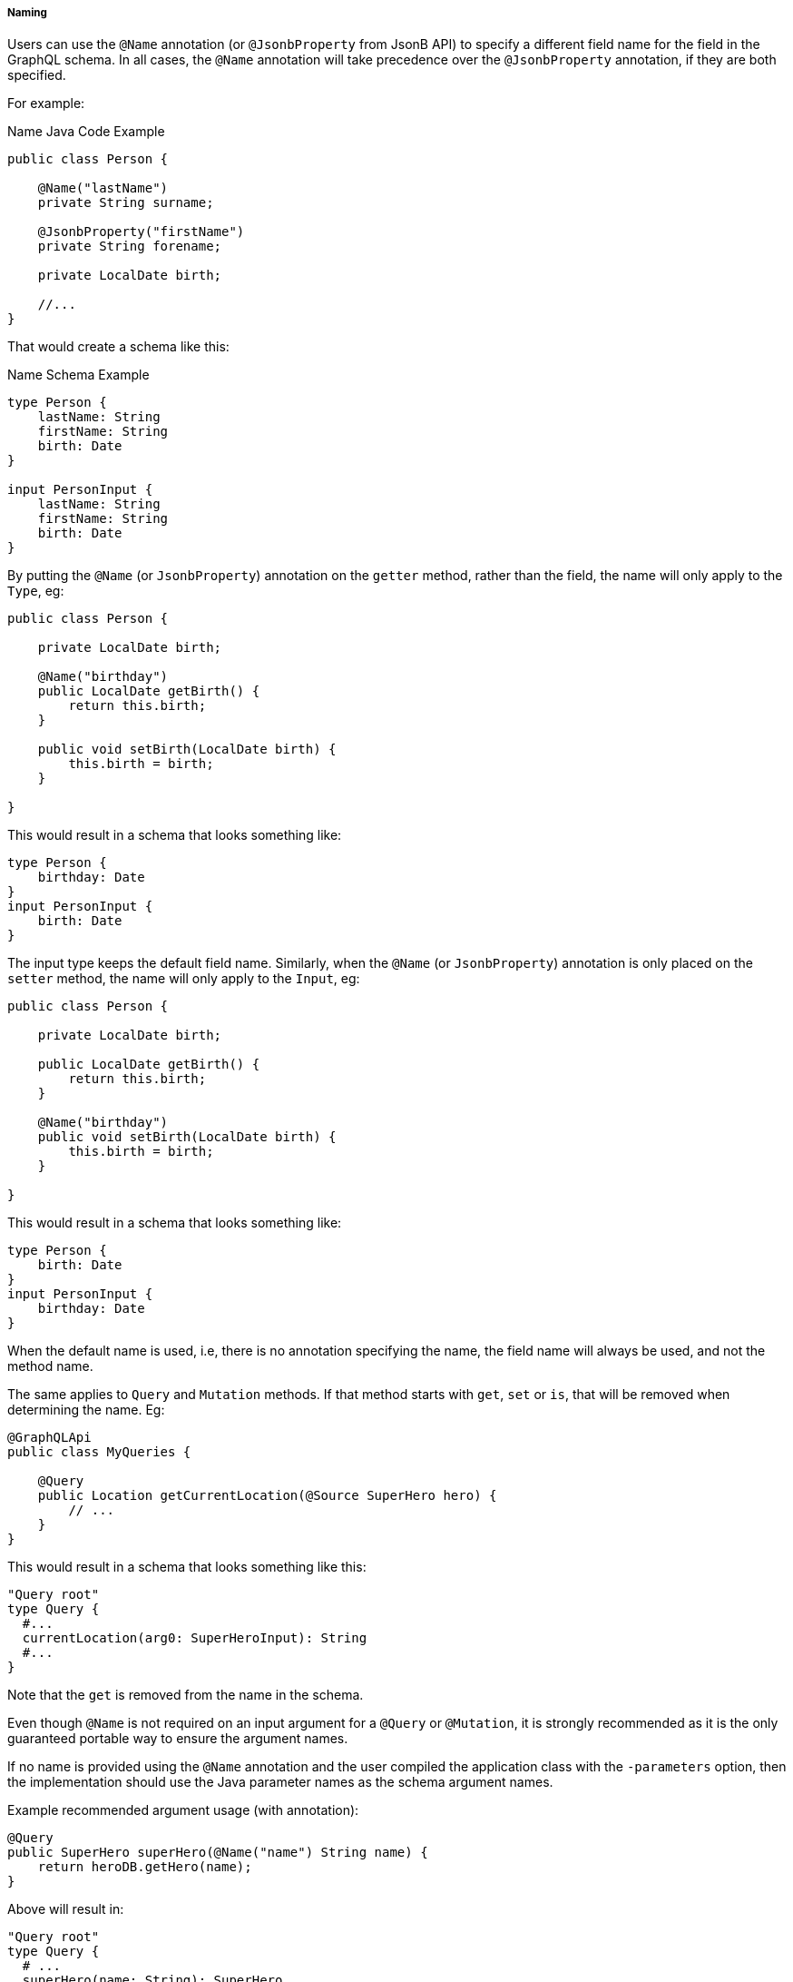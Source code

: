 //
// Copyright (c) 2020 Contributors to the Eclipse Foundation
//
// Licensed under the Apache License, Version 2.0 (the "License");
// you may not use this file except in compliance with the License.
// You may obtain a copy of the License at
//
//     http://www.apache.org/licenses/LICENSE-2.0
//
// Unless required by applicable law or agreed to in writing, software
// distributed under the License is distributed on an "AS IS" BASIS,
// WITHOUT WARRANTIES OR CONDITIONS OF ANY KIND, either express or implied.
// See the License for the specific language governing permissions and
// limitations under the License.
//
[[naming]]
===== Naming

Users can use the `@Name` annotation (or `@JsonbProperty` from JsonB API) to specify a different field name for the field in the GraphQL
schema. In all cases, the `@Name` annotation will take precedence over the `@JsonbProperty` annotation, if they are both specified.

For example:

.Name Java Code Example
[source,java,numbered]
----
public class Person {

    @Name("lastName")
    private String surname;

    @JsonbProperty("firstName")
    private String forename;

    private LocalDate birth;

    //...
}
----

That would create a schema like this:

.Name Schema Example
[source,graphql,numbered]
----
type Person {
    lastName: String
    firstName: String
    birth: Date
}

input PersonInput {
    lastName: String
    firstName: String
    birth: Date
}
----

By putting the `@Name` (or `JsonbProperty`) annotation on the `getter` method, rather than the field, the name will only apply to the `Type`, eg:

[source,java,numbered]
----
public class Person {

    private LocalDate birth;

    @Name("birthday")
    public LocalDate getBirth() {
        return this.birth;
    }

    public void setBirth(LocalDate birth) {
        this.birth = birth;
    }

}
----

This would result in a schema that looks something like:

[source,graphql,numbered]
----
type Person {
    birthday: Date
}
input PersonInput {
    birth: Date
}
----

The input type keeps the default field name. Similarly, when the `@Name` (or `JsonbProperty`) annotation is only placed on the `setter` method, the name will only apply to the `Input`, eg:

[source,java,numbered]
----
public class Person {

    private LocalDate birth;

    public LocalDate getBirth() {
        return this.birth;
    }

    @Name("birthday")
    public void setBirth(LocalDate birth) {
        this.birth = birth;
    }

}
----

This would result in a schema that looks something like:

[source,graphql,numbered]
----
type Person {
    birth: Date
}
input PersonInput {
    birthday: Date
}
----

When the default name is used, i.e, there is no annotation specifying the name, the field name will always be used, and not the method name. 

The same applies to `Query` and `Mutation` methods. If that method starts with `get`, `set` or `is`, that will be removed when determining the name. Eg:

[source,java,numbered]
----
@GraphQLApi
public class MyQueries {

    @Query
    public Location getCurrentLocation(@Source SuperHero hero) {
        // ...
    }
}
----

This would result in a schema that looks something like this:
 
[source,graphql,numbered]
----
"Query root"
type Query {
  #...
  currentLocation(arg0: SuperHeroInput): String
  #...
}
----

Note that the `get` is removed from the name in the schema.

Even though `@Name` is not required on an input argument for a `@Query` or `@Mutation`, it is strongly recommended
as it is the only guaranteed portable way to ensure the argument names.

If no name is provided using the `@Name` annotation and the user compiled the application class with the `-parameters` option, 
then the implementation should use the Java parameter names as the schema argument names.

Example recommended argument usage (with annotation):

[source,java,numbered]
----
@Query
public SuperHero superHero(@Name("name") String name) {
    return heroDB.getHero(name);
}
----

Above will result in:

[source,graphql,numbered]
----
"Query root"
type Query {
  # ...
  superHero(name: String): SuperHero
  # ...
----

If the `@Name` annotation is not present, and the user did not compile with the `-parameters` option, 
the generated schema will use generic argument names like `arg0`, `arg1` and so on.

Example argument usage (with no annotation):

[source,java,numbered]
----
@Query
public SuperHero superHero(String name) {
    return heroDB.getHero(name);
}
----

Above will result in:

[source,graphql,numbered]
----
"Query root"
type Query {
  # ...
  superHero(arg0: String): SuperHero
  # ...
----

When adding a `@Name` to a `@Source` method, you can name the field that should be added to the type, eg:

[source,java,numbered]
----
@GraphQLApi
public class MyQueries {

    @Name("heroLocation")
    public Location getCurrentLocation(@Source SuperHero hero) {
        // ...
    }
}
----

Above will result in the schema like this:

[source,graphql,numbered]
----
type SuperHero {
    #...
    heroLocation: String
    #...
}
----

Also making this a `Query` by adding the `@Query` annotation:

[source,java,numbered]
----
@GraphQLApi
public class MyQueries {
    
    @Query
    @Name("heroLocation")
    public Location getCurrentLocation(@Source SuperHero hero) {
        // ...
    }
}
----

will result in:

[source,graphql,numbered]
----
"Query root"
type Query {
    #...
    heroLocation(arg0: SuperHeroInput): String
    #...
}
----

If you want the field name generated in `SuperHero` and the query name to be different, you can name the Query like this:

[source,java,numbered]
----
@GraphQLApi
public class MyQueries {
    
    @Query("locationQuery")
    @Name("heroLocation")
    public Location getCurrentLocation(@Source SuperHero hero) {
        // ...
    }
}
----

will result in:

[source,graphql,numbered]
----
"Query root"
type Query {
    #...
    locationQuery(arg0: SuperHeroInput): String
    #...
}

type SuperHero {
    #...
    heroLocation: String
    #...
}
----

As with any argument, you can also name the argument in the above scenario:

[source,java,numbered]
----
@GraphQLApi
public class MyQueries {
    
    @Query("locationQuery")
    public Location getCurrentLocation(@Name("heroInput") @Source SuperHero hero) {
        // ...
    }
}
----

will result in:

[source,graphql,numbered]
----
"Query root"
type Query {
    #...
    locationQuery(heroInput: SuperHeroInput): String
    #...
}
----
